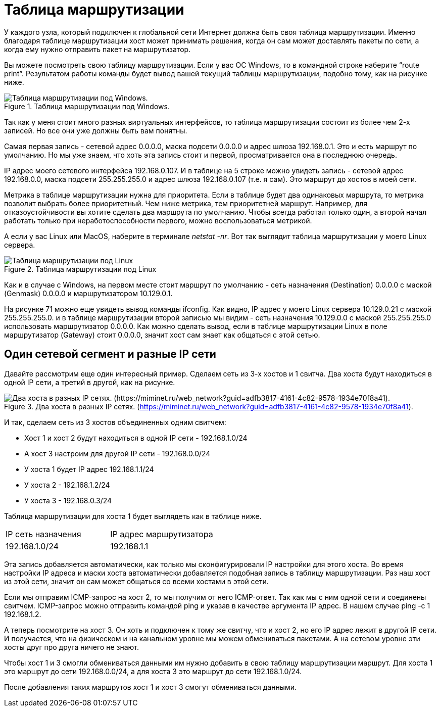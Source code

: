 = Таблица маршрутизации

У каждого узла, который подключен к глобальной сети Интернет должна быть своя таблица маршрутизации. Именно благодаря таблице маршрутизации хост может принимать решения, когда он сам может доставлять пакеты по сети, а когда ему нужно отправить пакет на маршрутизатор.

Вы можете посмотреть свою таблицу маршрутизации. Если у вас ОС Windows, то в командной строке наберите “route print”. Результатом работы команды будет вывод вашей текущий таблицы маршрутизации, подобно тому, как на рисунке ниже.

.Таблица маршрутизации под Windows.
image::{docdir}/images/route_table.png[Таблица маршрутизации под Windows.]

Так как у меня стоит много разных виртуальных интерфейсов, то таблица маршрутизации состоит из более чем 2-х записей. Но все они уже должны быть вам понятны.

Самая первая запись - сетевой адрес 0.0.0.0, маска подсети 0.0.0.0 и адрес шлюза 192.168.0.1. Это и есть маршрут по умолчанию. Но мы уже знаем, что хоть эта запись стоит и первой, просматривается она в последнюю очередь.

IP адрес моего сетевого интерфейса 192.168.0.107. И в таблице на 5 строке можно увидеть запись - сетевой адрес 192.168.0.0, маска подсети 255.255.255.0 и адрес шлюза 192.168.0.107 (т.е. я сам). Это маршрут до хостов в моей сети.

Метрика в таблице маршрутизации нужна для приоритета. Если в таблице будет два одинаковых маршрута, то метрика позволит выбрать более приоритетный. Чем ниже метрика, тем приоритетней маршрут. Например, для отказоустойчивости вы хотите сделать два маршрута по умолчанию. Чтобы всегда работал только один, а второй начал работать только при неработоспособности первого, можно воспользоваться метрикой.

А если у вас Linux или MacOS, наберите в терминале _netstat -nr_. Вот так выглядит таблица маршрутизации у моего Linux сервера.

.Таблица маршрутизации под Linux
image::{docdir}/images/route_table_linux.png[Таблица маршрутизации под Linux]

Как и в случае с Windows, на первом месте стоит маршрут по умолчанию - сеть назначения (Destination) 0.0.0.0 с маской (Genmask) 0.0.0.0 и маршрутизатором 10.129.0.1.

На рисунке 71 можно еще увидеть вывод команды ifconfig. Как видно, IP адрес у моего Linux сервера 10.129.0.21 с маской 255.255.255.0. и в таблице маршрутизации второй записью мы видим - сеть назначения 10.129.0.0 с маской 255.255.255.0 использовать маршрутизатор 0.0.0.0. Как можно сделать вывод, если в таблице маршрутизации Linux в поле маршрутизатор (Gateway) стоит 0.0.0.0, значит хост сам знает как общаться с этой сетью.

== Один сетевой сегмент и разные IP сети

Давайте рассмотрим еще один интересный пример. Сделаем сеть из 3-х хостов и 1 свитча. Два хоста будут находиться в одной IP сети, а третий в другой, как на рисунке.

.Два хоста в разных IP сетях. (https://miminet.ru/web_network?guid=adfb3817-4161-4c82-9578-1934e70f8a41).
image::{docdir}/images/1_segment_2_net.png[Два хоста в разных IP сетях. (https://miminet.ru/web_network?guid=adfb3817-4161-4c82-9578-1934e70f8a41).]

И так, сделаем сеть из 3 хостов объединенных одним свитчем:

* Хост 1 и хост 2 будут находиться в одной IP сети - 192.168.1.0/24
* А хост 3 настроим для другой IP сети - 192.168.0.0/24
* У хоста 1 будет IP адрес 192.168.1.1/24
* У хоста 2 - 192.168.1.2/24
* У хоста 3 - 192.168.0.3/24

Таблица маршрутизации для хоста 1 будет выглядеть как в таблице ниже.

[cols="1,1"]
|===
^|IP сеть назначения
^|IP адрес маршрутизатора

^|192.168.1.0/24
^|192.168.1.1
|===

Эта запись добавляется автоматически, как только мы сконфигурировали IP настройки для этого хоста. Во время настройки IP адреса и маски хоста автоматически добавляется подобная запись в таблицу маршрутизации. Раз наш хост из этой сети, значит он сам может общаться со всеми хостами в этой сети.

Если мы отправим ICMP-запрос на хост 2, то мы получим от него ICMP-ответ. Так как мы с ним одной сети и соединены свитчем. ICMP-запрос можно отправить командой ping и указав в качестве аргумента IP адрес. В нашем случае ping -c 1 192.168.1.2.

А теперь посмотрите на хост 3. Он хоть и подключен к тому же свитчу, что и хост 2, но его IP адрес лежит в другой IP сети. И получается, что на физическом и на канальном уровне мы можем обмениваться пакетами. А на сетевом уровне эти хосты друг про друга ничего не знают.

Чтобы хост 1 и 3 смогли обмениваться данными им нужно добавить в свою таблицу маршрутизации маршрут. Для хоста 1 это маршрут до сети 192.168.0.0/24, а для хоста 3 это маршрут до сети 192.168.1.0/24.

После добавления таких маршрутов хост 1 и хост 3 смогут обмениваться данными.